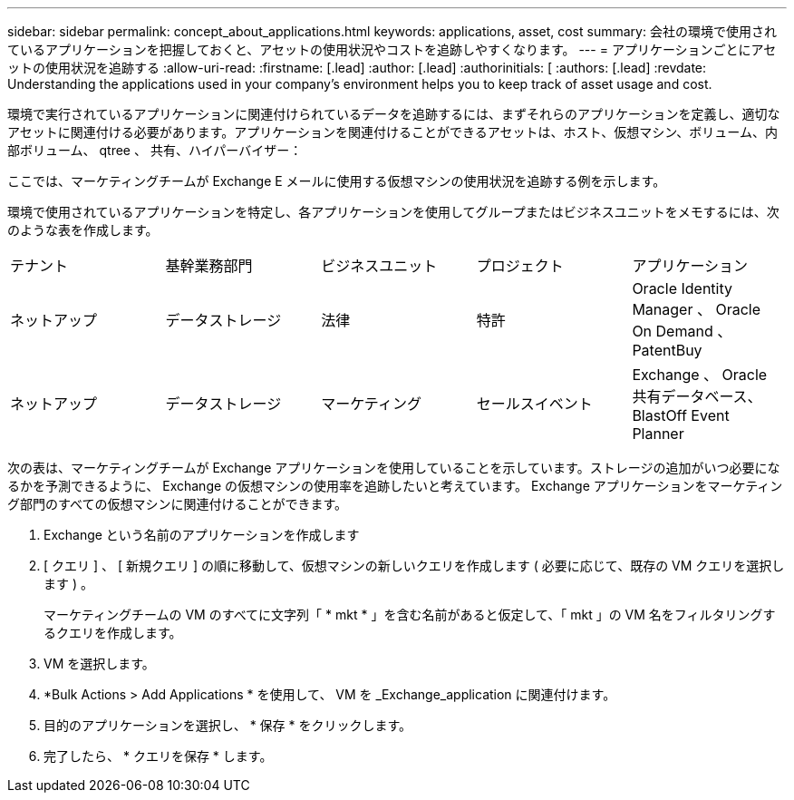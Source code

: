 ---
sidebar: sidebar 
permalink: concept_about_applications.html 
keywords: applications, asset, cost 
summary: 会社の環境で使用されているアプリケーションを把握しておくと、アセットの使用状況やコストを追跡しやすくなります。 
---
= アプリケーションごとにアセットの使用状況を追跡する
:allow-uri-read: 
:firstname: [.lead]
:author: [.lead]
:authorinitials: [
:authors: [.lead]
:revdate: Understanding the applications used in your company's environment helps you to keep track of asset usage and cost.


環境で実行されているアプリケーションに関連付けられているデータを追跡するには、まずそれらのアプリケーションを定義し、適切なアセットに関連付ける必要があります。アプリケーションを関連付けることができるアセットは、ホスト、仮想マシン、ボリューム、内部ボリューム、 qtree 、 共有、ハイパーバイザー：

ここでは、マーケティングチームが Exchange E メールに使用する仮想マシンの使用状況を追跡する例を示します。

環境で使用されているアプリケーションを特定し、各アプリケーションを使用してグループまたはビジネスユニットをメモするには、次のような表を作成します。

[cols="5*"]
|===


| テナント | 基幹業務部門 | ビジネスユニット | プロジェクト | アプリケーション 


| ネットアップ | データストレージ | 法律 | 特許 | Oracle Identity Manager 、 Oracle On Demand 、 PatentBuy 


| ネットアップ | データストレージ | マーケティング | セールスイベント | Exchange 、 Oracle 共有データベース、 BlastOff Event Planner 
|===
次の表は、マーケティングチームが Exchange アプリケーションを使用していることを示しています。ストレージの追加がいつ必要になるかを予測できるように、 Exchange の仮想マシンの使用率を追跡したいと考えています。  Exchange アプリケーションをマーケティング部門のすべての仮想マシンに関連付けることができます。

. Exchange という名前のアプリケーションを作成します
. [ クエリ ] 、 [ 新規クエリ ] の順に移動して、仮想マシンの新しいクエリを作成します ( 必要に応じて、既存の VM クエリを選択します ) 。
+
マーケティングチームの VM のすべてに文字列「 * mkt * 」を含む名前があると仮定して、「 mkt 」の VM 名をフィルタリングするクエリを作成します。

. VM を選択します。
. *Bulk Actions > Add Applications * を使用して、 VM を _Exchange_application に関連付けます。
. 目的のアプリケーションを選択し、 * 保存 * をクリックします。
. 完了したら、 * クエリを保存 * します。

